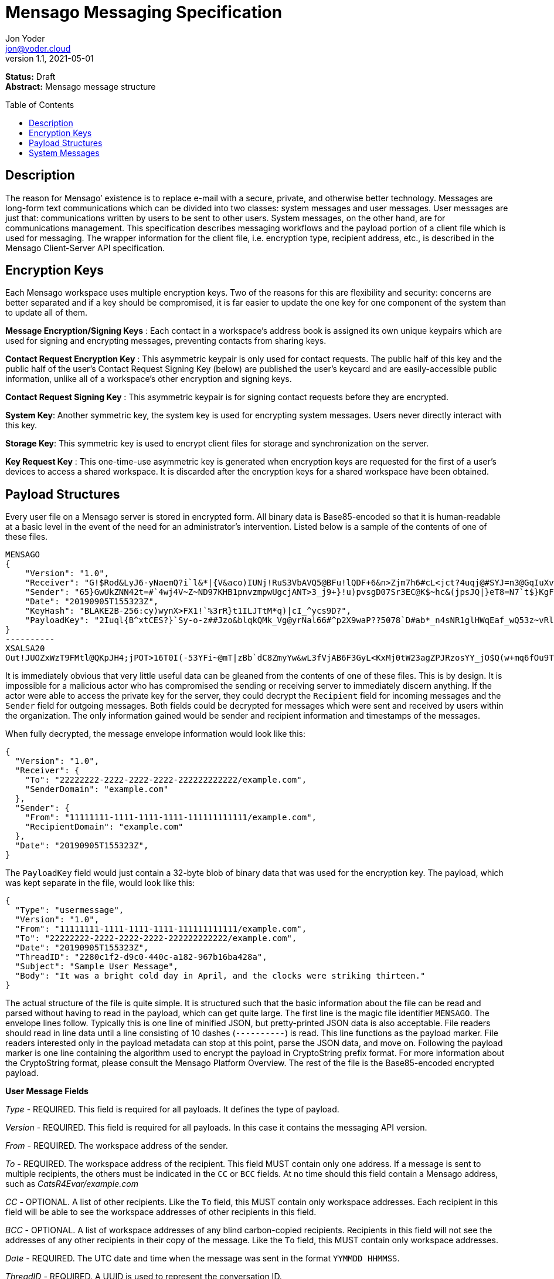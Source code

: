 = Mensago Messaging Specification
:author: Jon Yoder
:email: jon@yoder.cloud
:revdate: 2021-05-01
:revnumber: 1.1
:description: Structure and usage of Mensago messages and processes
:keywords: Mensago, messaging
:toc: preamble
:table-stripes: odd

*Status:* Draft +
*Abstract:* Mensago message structure

== Description

The reason for Mensago’ existence is to replace e-mail with a secure, private, and otherwise better technology. Messages are long-form text communications which can be divided into two classes: system messages and user messages. User messages are just that: communications written by users to be sent to other users. System messages, on the other hand, are for communications management. This specification describes messaging workflows and the payload portion of a client file which is used for messaging. The wrapper information for the client file, i.e. encryption type, recipient address, etc., is described in the Mensago Client-Server API specification.

== Encryption Keys

Each Mensago workspace uses multiple encryption keys. Two of the reasons for this are flexibility and security: concerns are better separated and if a key should be compromised, it is far easier to update the one key for one component of the system than to update all of them.

*Message Encryption/Signing Keys* : Each contact in a workspace's address book is assigned its own unique keypairs which are used for signing and encrypting messages, preventing contacts from sharing keys. 

*Contact Request Encryption Key* : This asymmetric keypair is only used for contact requests. The public half of this key and the public half of the user's Contact Request Signing Key (below) are published the user’s keycard and are easily-accessible public information, unlike all of a workspace's other encryption and signing keys.

*Contact Request Signing Key* : This asymmetric keypair is for signing contact requests before they are encrypted.

*System Key*: Another symmetric key, the system key is used for encrypting system messages. Users never directly interact with this key.

*Storage Key*: This symmetric key is used to encrypt client files for storage and synchronization on the server.

*Key Request Key* : This one-time-use asymmetric key is generated when encryption keys are requested for the first of a user’s devices to access a shared workspace. It is discarded after the encryption keys for
a shared workspace have been obtained.

== Payload Structures

Every user file on a Mensago server is stored in encrypted form. All binary data is Base85-encoded so that it is human-readable at a basic level in the event of the need for an administrator's intervention. Listed below is a sample of the contents of one of these files.

[source]
----
MENSAGO
{
    "Version": "1.0",
    "Receiver": "G!$Rod&LyJ6-yNaemQ?i`l&*|{V&aco)IUNj!RuS3VbAVQ5@BFu!lQDF+6&n>Zjm7h6#cL<jct?4uqj@#SYJ=n3@GqIuXvwJyfK>$uQ}u%kTd_L?rC1uNRLe0@<is)NRiCl?Ws;EI!0}a}H1c!-Z}lLp@SBdiAEK>86z",
    "Sender": "65}GwUkZNN42t=#`4wj4V~Z~ND97KHB1pnvzmpwUgcjANT>3_j9+}!u)pvsgD07Sr3EC@K$~hc&(jpsJQ|}eT8=N7`t$}KgF9qi~dDVA{5W^uq9zx_LR$KKseCbt4_y6Lqj6xAQfK^jjrS;Cx4~mLV<mnnjk*cY*!W$ZaGTfo&",
    "Date": "20190905T155323Z",
    "KeyHash": "BLAKE2B-256:cy)wynX>FX1!`%3rR}t1ILJTtM*q)|cI_^ycs9D?",
    "PayloadKey": "2Iuql{B^xtCES?}`Sy-o-z##Jzo&blqkQMk_Vg@yrNal66#^p2X9waP??5078`D#ab*_n4sNR1glHWqEaf_wQ53z~vRl1o<?JaRMugPL#gjI)<sAv6DTm_@6^#"
}
----------
XSALSA20
Out!JUOZxWzT9FMtl@QKpJH4;jPOT>16T0I(-53YFi~@mT|zBb`dC8ZmyYw&wL3fVjAB6F3GyL<KxMj0tW23agZPJRzosYY_jO$Q(w+mq6fOu9T%9=OB8#BGEJ+mpg&)4`i<K)!PSS`(-xmDfMD<e44%P-fbPHDhQtt+xW#p*JX_ZT&jX~M*-62-aD?r>ye=HonJ*-C1edIoZ>XJb9cFrN`8e@3|`UV1v{{i60Z{gY(UlT)k-u)csnX-S4Gph=XC3o>}mGQzaKx&Wt&XJsJr9D`U%uQ0;D6@R|ZJ8Ag^)*OG3nB&~k#pi;)_pXh_J8&)Al$G`;evJ*ViFas&P%Z8nAR0#s6r1Ubj#wo{m+S*4g9CZpGZlU+-!5;Hg3fEj>(;i(sNVDDGlKfMWS1=IJkXp)JR9SdHb7*>`;y;qwlp~C%L;vcuE^(<ad^G{-)cS
----

It is immediately obvious that very little useful data can be gleaned from the contents of one of these files. This is by design. It is impossible for a malicious actor who has compromised the sending or receiving server to immediately discern anything. If the actor were able to access the private key for the server, they could decrypt the `Recipient` field for incoming messages and the `Sender` field for outgoing messages. Both fields could be decrypted for messages which were sent and received by users within the organization. The only information gained would be sender and recipient information and timestamps of the messages.

When fully decrypted, the message envelope information would look like this:

[source,json]
----
{
  "Version": "1.0",
  "Receiver": {
    "To": "22222222-2222-2222-2222-222222222222/example.com",
    "SenderDomain": "example.com"
  },
  "Sender": {
    "From": "11111111-1111-1111-1111-111111111111/example.com",
    "RecipientDomain": "example.com"
  },
  "Date": "20190905T155323Z",
}
----

The `PayloadKey` field would just contain a 32-byte blob of binary data that was used for the encryption key. The payload, which was kept separate in the file, would look like this:

[source,json]
----
{
  "Type": "usermessage",
  "Version": "1.0",
  "From": "11111111-1111-1111-1111-111111111111/example.com",
  "To": "22222222-2222-2222-2222-222222222222/example.com",
  "Date": "20190905T155323Z",
  "ThreadID": "2280c1f2-d9c0-440c-a182-967b16ba428a",
  "Subject": "Sample User Message",
  "Body": "It was a bright cold day in April, and the clocks were striking thirteen."
}
----

The actual structure of the file is quite simple. It is structured such that the basic information about the file can be read and parsed without having to read in the payload, which can get quite large. The first line is the magic file identifier `MENSAGO`. The envelope lines follow. Typically this is one line of minified JSON, but pretty-printed JSON data is also acceptable. File readers should read in line data until a line consisting of 10 dashes (`----------`) is read. This line functions as the payload marker. File readers interested only in the payload metadata can stop at this point, parse the JSON data, and move on. Following the payload marker is one line containing the algorithm used to encrypt the payload in CryptoString prefix format. For more information about the CryptoString format, please consult the Mensago Platform Overview. The rest of the file is the Base85-encoded encrypted payload.

*User Message Fields*

_Type_ - REQUIRED. This field is required for all payloads. It defines the type of payload.

_Version_ - REQUIRED. This field is required for all payloads. In this case it contains the messaging API version.

_From_ - REQUIRED. The workspace address of the sender.

_To_ - REQUIRED. The workspace address of the recipient. This field MUST contain only one address. If a message is sent to multiple recipients, the others must be indicated in the `CC` or `BCC` fields. At no time should this field contain a Mensago address, such as _CatsR4Evar/example.com_

_CC_ - OPTIONAL. A list of other recipients. Like the `To` field, this MUST contain only workspace addresses. Each recipient in this field will be able to see the workspace addresses of other recipients in this field.

_BCC_ - OPTIONAL. A list of workspace addresses of any blind carbon-copied recipients. Recipients in this field will not see the addresses of any other recipients in their copy of the message. Like the `To` field, this MUST contain only workspace addresses.

_Date_ - REQUIRED. The UTC date and time when the message was sent in the format `YYMMDD HHMMSS`.

_ThreadID_ - REQUIRED. A UUID is used to represent the conversation ID.

_Subject_ - REQUIRED. A string up to 100 characters in length. The characters MUST be valid printable UTF-8 characters or a space. Note that while the field itself is required, the field itself MAY be empty.

_Body_ - REQUIRED. A string of UTF-8 characters of any length. Escapement of content for JSON compliance is required.

_Images_ - CONDITIONAL. A list of dictionaries containing image data used as embedded message content. Unlike images stored as attachments, items in this field are considered to be an integrated part of the message and are not stored separately in the filesystem. This field is only required if images are embedded, not attached. Aside from its name and different purpose, it follows the same format as the _Attachments_ field.

_Attachments_ - OPTIONAL. A list of dictionaries containing attached data. Attachment format is listed below.

*Attachment Fields*

_Name_ - REQUIRED. The name of the attached file.

_Type_ - REQUIRED. The MIME type of the attached file.

_Data_ - REQUIRED. The Base85-encoded data.

== System Messages

System messages are not sent directly to a user. Instead, they facilitate communications and protocol state and are encrypted unless stated otherwise. Aside from those directly-related to messaging, system messages are defined in the specification to which they are related.

All system messages are required to have the type `sysmessage` and also have a `Subtype` field, which indicates the type of system message. The schema for a system message is defined based on the `Type`, `Subtype`, and `Version` fields. For system messages originating from an organization's server sent to one of its users, the `From` field set to the organization's domain without a workspace ID.

*Abuse Report*

Abuse reports are sent to the address specified in the organization’s keycard, or if not specified, the Admin address. It is structurally similar to a standard user message except that the subtype is `abusereport` and the subject MUST be the numeric address of the offender. The body of the message MUST contain the description of the abuse report. The submitter MAY attach a sample of the message to the administrator, if need be.

[source,json]
----
{
    "Type" : "sysmessage",
    "Subtype" : "abusereport",
    "Version" : "1.0",
    "From" : "3cb11ab3-5482-4154-8ca1-dfa1cc79371c/contoso.com",
    "To" : "662679bd-3611-4d5e-a570-52812bdcc6f3/mensago-example.com",
    "Date" : "20190905T155323Z",
    "ThreadID" : "8e24ab6b-b466-492b-a3b1-4ce736a59563",
    "Subject" : "df7c310a-b947-4f9d-a66b-600d5fdd7e0c/mensago-example.com",
    "Body" : "This user purposely sent me malware which raised my insurance rates by 15%.",
}
----

*Delivery Report*

Delivery reports are sent when a message has some sort of problem that prevents its delivery. Examples of situations warranting a delivery report include a destination server not responding, a destination server refusing delivery from the organization, or insufficient disk space in the recipient's workspace. This type of system message does not require a ThreadID, as these are issued by servers and replies are not permitted.

[source,json]
----
{
    "Type" : "sysmessage",
    "Subtype" : "deliveryfailure",
    "Version" : "1.0",
    "From" : "mensago-example.com",
    "To" : "662679bd-3611-4d5e-a570-52812bdcc6f3/mensago-example.com",
    "Date" : "20190905T155323Z",
    "Subject" : "Delivery Report: bendover.com Not Responding",
    "Body" : "The Body should contain an appropriate message as outlined below.",
}
----

Because delivery reports are seen by users but may need to provide technical information for the user to give to technical support, bounce messages need to strike a careful balance between being technical enough to be helpful without being so technical as to confuse the end user. The recommended choice is to provide a basic summary of what happened in plain (non-technical) language and provide a section of techical text which is clearly marked as being information that the user can provide to technical support if asked. Using the above sample payload as context, an example Body field is given below.

====
The organization at bendover.com could not be reached. Their Mensago server might be down or there may be an Internet outage. The server will continue to periodically try to deliver your message, but there may be a delay in it reaching its destination. You will be notified if delivery is not possible.

- - - 

Information for Technical Support: +
Error Code: 501 DESTINATION CURRENTLY UNAVAILABLE +
Domain: bendover.com +
Time: 2021-05-11 16:23:08 UTC
====


*Support Request*

Support requests are sent to the address specified in the organization’s keycard, or if not specified, the required Admin address. Like an abuse report, a support request is structurally similar to a standard user
message except that the subtype is `supportrequest`. The subject MUST contain a summary of the problem, and the body of the message MUST contain the description of the problem experienced by the submitter. Note that administrators are well within their rights to mute users who abuse the support request system, and service providers are not restricted from charging users for support.

[source,json]
----
{
    "Type" : "sysmessage",
    "Subtype" : "supportrequest",
    "Version" : "1.0",
    "From" : "3cb11ab3-5482-4154-8ca1-dfa1cc79371c/contoso.com",
    "To" : "662679bd-3611-4d5e-a570-52812bdcc6f3/mensago-example.com",
    "Date" : "20190905T155323Z",
    "ThreadID" : "8e24ab6b-b466-492b-a3b1-4ce736a59563",
    "Subject" : "I can't find the Any key",
    "Body" : "Connect tells me to press Any key, but I can't find it on my keyboard anywhere!",
}
----
